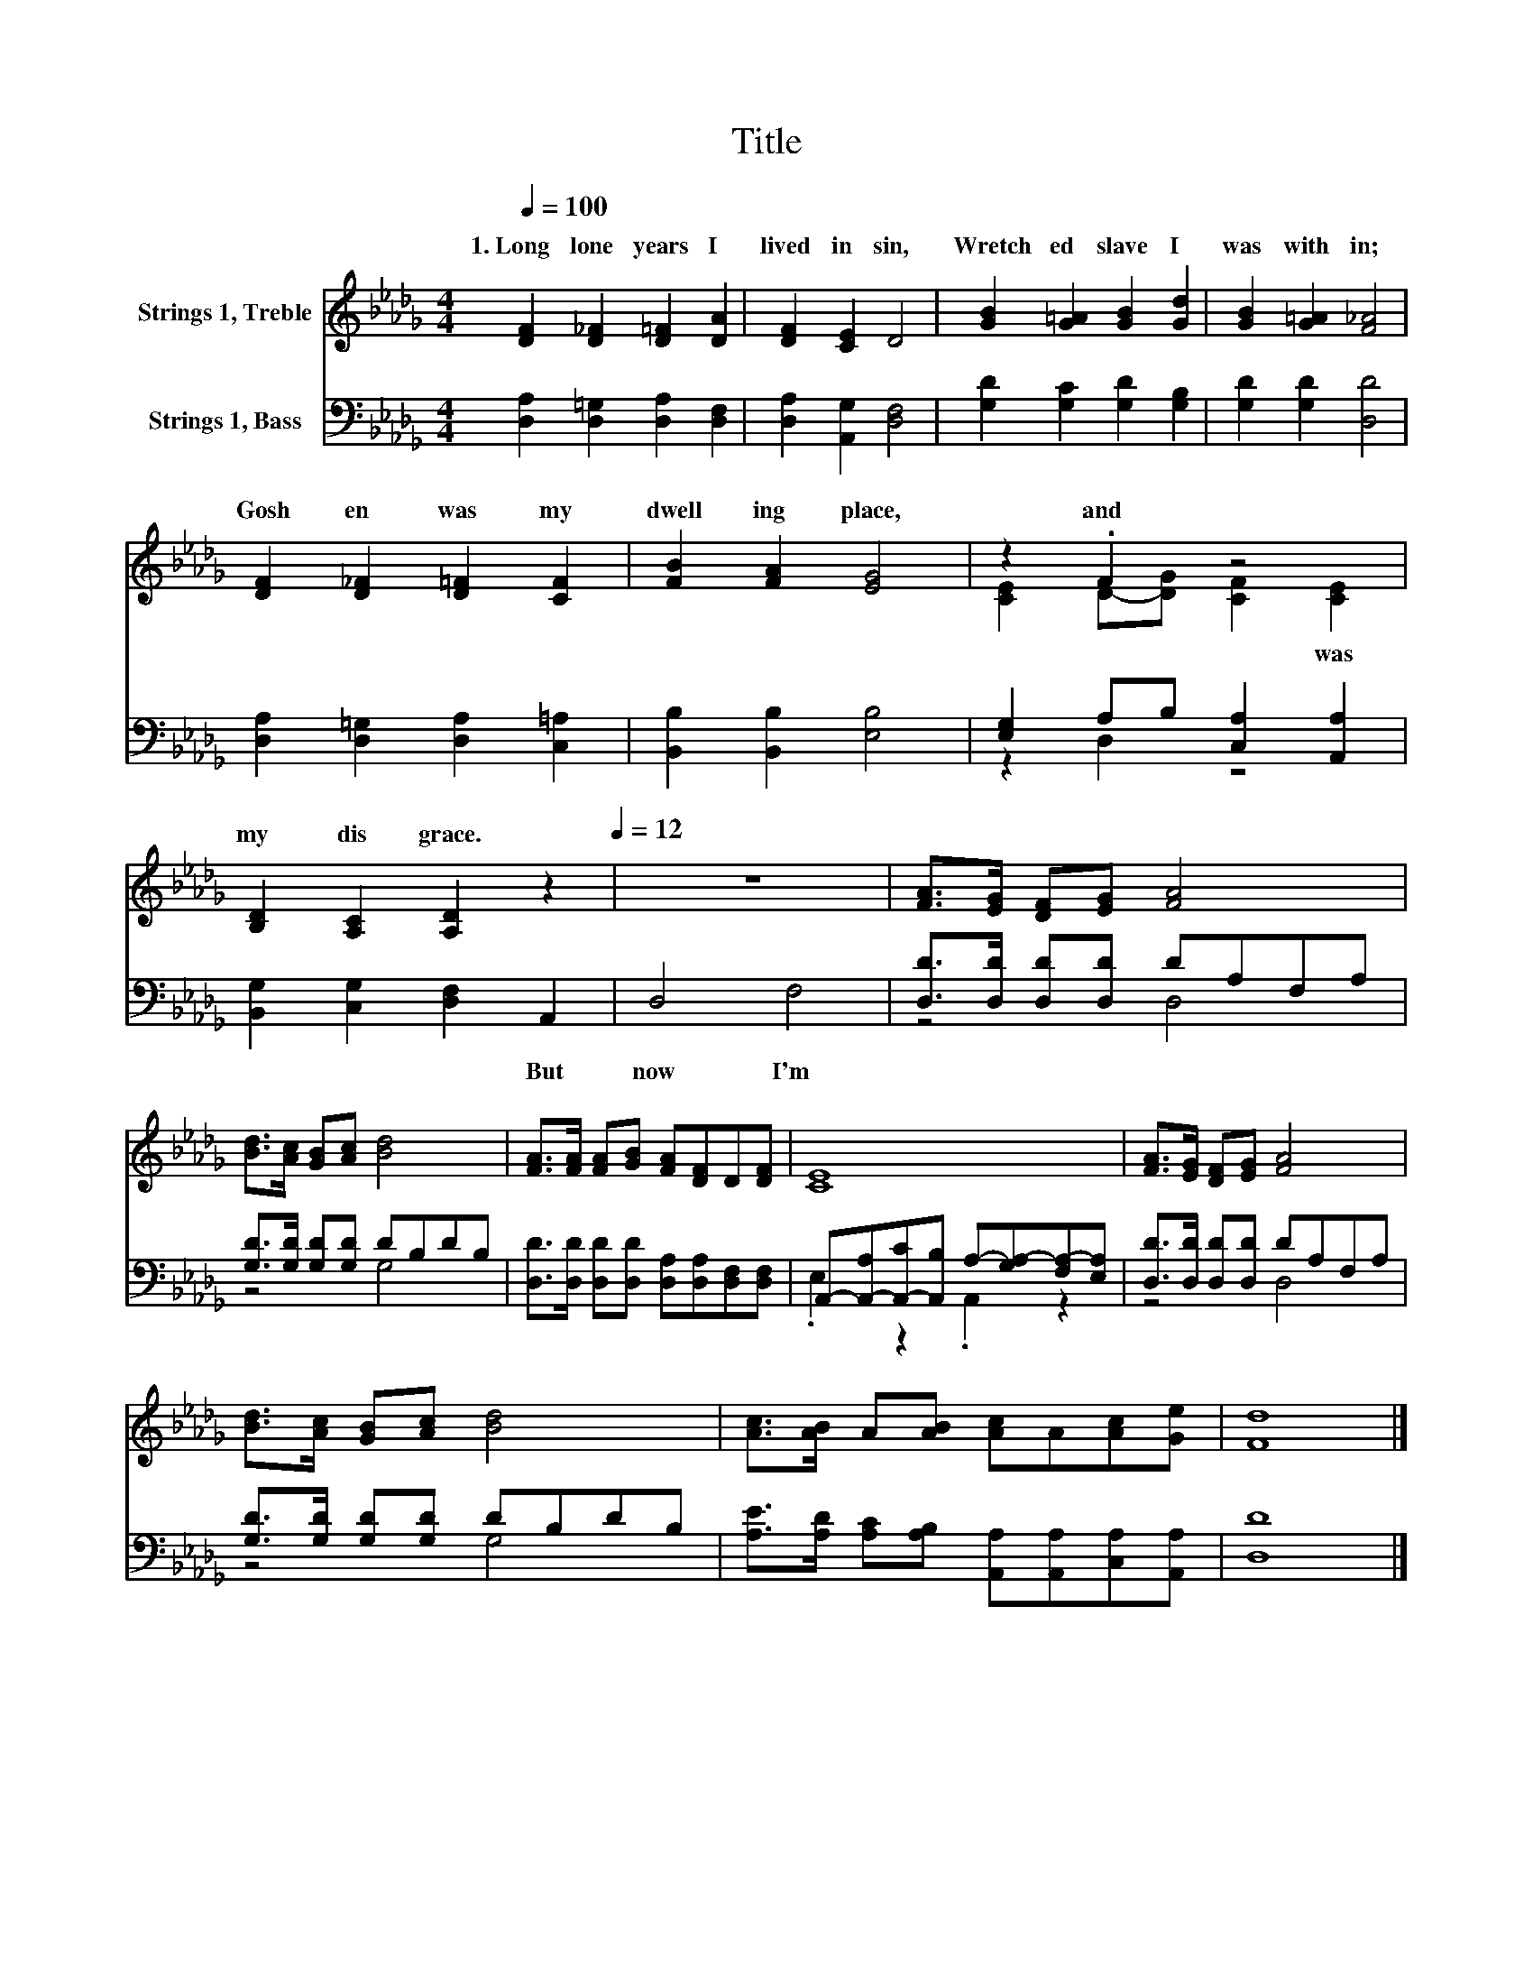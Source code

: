 X:1
T:Title
%%score ( 1 2 ) ( 3 4 )
L:1/8
Q:1/4=100
M:4/4
K:Db
V:1 treble nm="Strings 1, Treble"
V:2 treble 
V:3 bass nm="Strings 1, Bass"
V:4 bass 
V:1
 [DF]2 [D_F]2 [D=F]2 [DA]2 | [DF]2 [CE]2 D4 | [GB]2 [G=A]2 [GB]2 [Gd]2 | [GB]2 [G=A]2 [F_A]4 | %4
w: 1.~Long~ lone~ years~ I~|lived~ in~ sin,~|Wretch ed~ slave~ I~|was~ with in;~|
 [DF]2 [D_F]2 [D=F]2 [CF]2 | [FB]2 [FA]2 [EG]4 | z2 .F2 z4 | %7
w: Gosh en~ was~ my~|dwell ing~ place,~|and~|
 [B,D]2 [A,C]2 [A,D]2[Q:1/4=100] z2[Q:1/4=12] | z8 | [FA]>[EG] [DF][EG] [FA]4 | %10
w: my~ dis grace.~|||
 [Bd]>[Ac] [GB][Ac] [Bd]4 | [FA]>[FA] [FA][GB] [FA][DF]D[DF] | [CE]8 | [FA]>[EG] [DF][EG] [FA]4 | %14
w: ||||
 [Bd]>[Ac] [GB][Ac] [Bd]4 | [Ac]>[AB] A[AB] [Ac]A[Ac][Ge] | [Fd]8 |] %17
w: |||
V:2
 x8 | x8 | x8 | x8 | x8 | x8 | [CE]2 D-[DG] [CF]2 [CE]2 | x8 | x8 | x8 | x8 | x8 | x8 | x8 | x8 | %15
w: ||||||* * * * was~|||||||||
 x8 | x8 |] %17
w: ||
V:3
 [D,A,]2 [D,=G,]2 [D,A,]2 [D,F,]2 | [D,A,]2 [A,,G,]2 [D,F,]4 | [G,D]2 [G,C]2 [G,D]2 [G,B,]2 | %3
w: |||
 [G,D]2 [G,D]2 [D,D]4 | [D,A,]2 [D,=G,]2 [D,A,]2 [C,=A,]2 | [B,,B,]2 [B,,B,]2 [E,B,]4 | %6
w: |||
 [E,G,]2 A,B, [C,A,]2 [A,,A,]2 | [B,,G,]2 [C,G,]2 [D,F,]2 A,,2 | D,4 F,4 | %9
w: |* * * But~|now~ I'm~|
 [D,D]>[D,D] [D,D][D,D] DA,F,A, | [G,D]>[G,D] [G,D][G,D] DB,DB, | %11
w: ||
 [D,D]>[D,D] [D,D][D,D] [D,A,][D,A,][D,F,][D,F,] | %12
w: |
 A,,-[A,,-A,][A,,-C][A,,B,] A,-[G,A,-][F,A,-][E,A,] | [D,D]>[D,D] [D,D][D,D] DA,F,A, | %14
w: ||
 [G,D]>[G,D] [G,D][G,D] DB,DB, | [A,E]>[A,D] [A,C][A,B,] [A,,A,][A,,A,][C,A,][A,,A,] | [D,D]8 |] %17
w: |||
V:4
 x8 | x8 | x8 | x8 | x8 | x8 | z2 D,2 z4 | x8 | x8 | z4 D,4 | z4 G,4 | x8 | .E,2 z2 .A,,2 z2 | %13
 z4 D,4 | z4 G,4 | x8 | x8 |] %17

